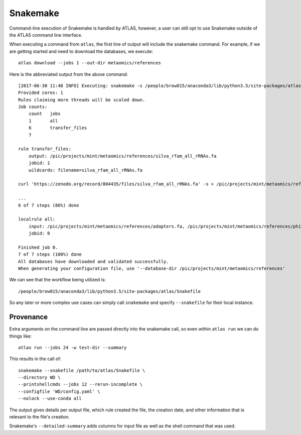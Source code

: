 .. _snakemake:

Snakemake
=========

Command-line execution of Snakemake is handled by ATLAS, however, a user
can still opt to use Snakemake outside of the ATLAS command line interface.

When executing a command from ``atlas``, the first line of output will include
the snakemake command. For example, if we are getting started and need to
download the databases, we execute::

    atlas download --jobs 1 --out-dir metaomics/references

Here is the abbreviated output from the above command::

    [2017-06-30 11:48 INFO] Executing: snakemake -s /people/brow015/anaconda3/lib/python3.5/site-packages/atlas/Snakefile -d /pic/projects/mint/metaomics -p -j 1 --nolock --rerun-incomplete --config db_dir='/pic/projects/mint/metaomics/references' workflow=download --
    Provided cores: 1
    Rules claiming more threads will be scaled down.
    Job counts:
    	count	jobs
    	1	all
    	6	transfer_files
    	7

    rule transfer_files:
        output: /pic/projects/mint/metaomics/references/silva_rfam_all_rRNAs.fa
        jobid: 1
        wildcards: filename=silva_rfam_all_rRNAs.fa

    curl 'https://zenodo.org/record/804435/files/silva_rfam_all_rRNAs.fa' -s > /pic/projects/mint/metaomics/references/silva_rfam_all_rRNAs.fa

    ...
    6 of 7 steps (86%) done

    localrule all:
        input: /pic/projects/mint/metaomics/references/adapters.fa, /pic/projects/mint/metaomics/references/phiX174_virus.fa, /pic/projects/mint/metaomics/references/silva_rfam_all_rRNAs.fa, /pic/projects/mint/metaomics/references/refseq.tree, /pic/projects/mint/metaomics/references/refseq.dmnd, /pic/projects/mint/metaomics/references/refseq.db
        jobid: 0

    Finished job 0.
    7 of 7 steps (100%) done
    All databases have downloaded and validated successfully.
    When generating your configuration file, use '--database-dir /pic/projects/mint/metaomics/references'

We can see that the workflow being utilized is::

    /people/brow015/anaconda3/lib/python3.5/site-packages/atlas/Snakefile

So any later or more complex use cases can simply call ``snakemake`` and
specify ``--snakefile`` for their local instance.


Provenance
----------

Extra arguments on the command line are passed directly into the snakemake
call, so even within ``atlas run`` we can do things like::

    atlas run --jobs 24 -w test-dir --summary

This results in the call of::

 snakemake --snakefile /path/to/atlas/Snakefile \
 --directory WD \
 --printshellcmds --jobs 12 --rerun-incomplete \
 --configfile 'WD/config.yaml' \
 --nolock --use-conda all

The output gives details per output file, which rule created the file, the
creation date, and other information that is relevant to the file's creation.

Snakemake's ``--detailed-summary`` adds columns for input file as well as the
shell command that was used.
